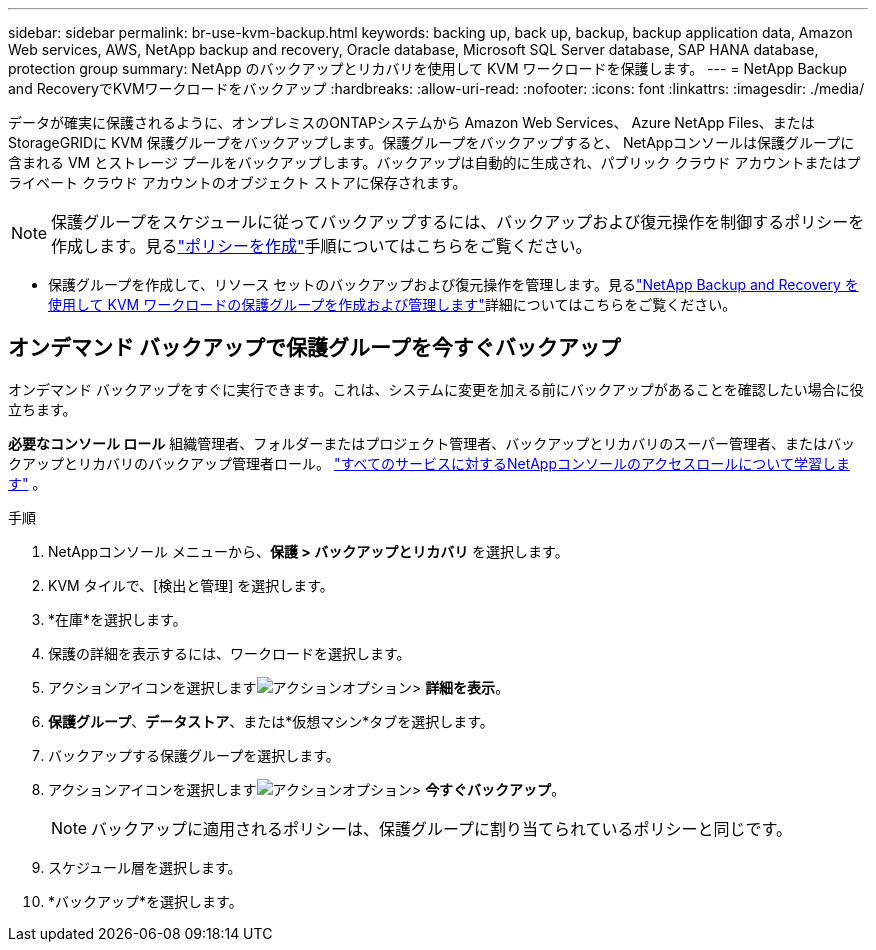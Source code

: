 ---
sidebar: sidebar 
permalink: br-use-kvm-backup.html 
keywords: backing up, back up, backup, backup application data, Amazon Web services, AWS, NetApp backup and recovery, Oracle database, Microsoft SQL Server database, SAP HANA database, protection group 
summary: NetApp のバックアップとリカバリを使用して KVM ワークロードを保護します。 
---
= NetApp Backup and RecoveryでKVMワークロードをバックアップ
:hardbreaks:
:allow-uri-read: 
:nofooter: 
:icons: font
:linkattrs: 
:imagesdir: ./media/


[role="lead"]
データが確実に保護されるように、オンプレミスのONTAPシステムから Amazon Web Services、 Azure NetApp Files、またはStorageGRIDに KVM 保護グループをバックアップします。保護グループをバックアップすると、 NetAppコンソールは保護グループに含まれる VM とストレージ プールをバックアップします。バックアップは自動的に生成され、パブリック クラウド アカウントまたはプライベート クラウド アカウントのオブジェクト ストアに保存されます。


NOTE: 保護グループをスケジュールに従ってバックアップするには、バックアップおよび復元操作を制御するポリシーを作成します。見るlink:br-use-policies-create.html["ポリシーを作成"]手順についてはこちらをご覧ください。

* 保護グループを作成して、リソース セットのバックアップおよび復元操作を管理します。見るlink:br-use-kvm-protection-groups.html["NetApp Backup and Recovery を使用して KVM ワークロードの保護グループを作成および管理します"]詳細についてはこちらをご覧ください。




== オンデマンド バックアップで保護グループを今すぐバックアップ

オンデマンド バックアップをすぐに実行できます。これは、システムに変更を加える前にバックアップがあることを確認したい場合に役立ちます。

*必要なコンソール ロール* 組織管理者、フォルダーまたはプロジェクト管理者、バックアップとリカバリのスーパー管理者、またはバックアップとリカバリのバックアップ管理者ロール。 https://docs.netapp.com/us-en/console-setup-admin/reference-iam-predefined-roles.html["すべてのサービスに対するNetAppコンソールのアクセスロールについて学習します"^] 。

.手順
. NetAppコンソール メニューから、*保護 > バックアップとリカバリ* を選択します。
. KVM タイルで、[検出と管理] を選択します。
. *在庫*を選択します。
. 保護の詳細を表示するには、ワークロードを選択します。
. アクションアイコンを選択しますimage:../media/icon-action.png["アクションオプション"]> *詳細を表示*。
. *保護グループ*、*データストア*、または*仮想マシン*タブを選択します。
. バックアップする保護グループを選択します。
. アクションアイコンを選択しますimage:../media/icon-action.png["アクションオプション"]> *今すぐバックアップ*。
+

NOTE: バックアップに適用されるポリシーは、保護グループに割り当てられているポリシーと同じです。

. スケジュール層を選択します。
. *バックアップ*を選択します。

